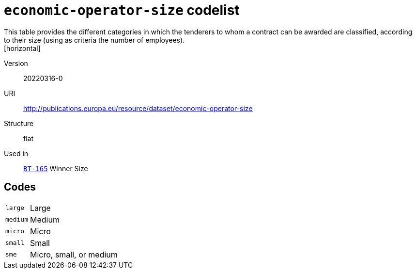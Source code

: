 = `economic-operator-size` codelist
This table provides the different categories in which the tenderers to whom a contract can be awarded are classified, according to their size (using as criteria the number of employees).
[horizontal]
Version:: 20220316-0
URI:: http://publications.europa.eu/resource/dataset/economic-operator-size
Structure:: flat
Used in:: xref:business-terms/BT-165.adoc[`BT-165`] Winner Size

== Codes
[horizontal]
  `large`::: Large
  `medium`::: Medium
  `micro`::: Micro
  `small`::: Small
  `sme`::: Micro, small, or medium
